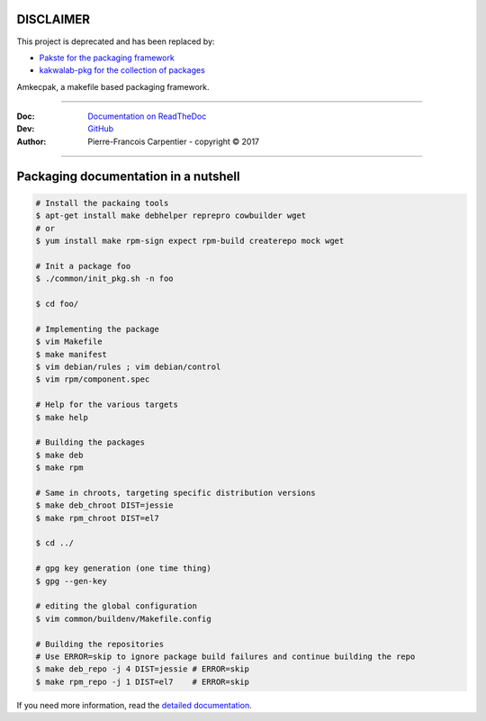 DISCLAIMER
----------

This project is deprecated and has been replaced by:

* `Pakste for the packaging framework <https://github.com/kakwa/pakste>`_
* `kakwalab-pkg for the collection of packages <https://github.com/kakwa/kakwalab-pkg>`_

Amkecpak, a makefile based packaging framework.

.. image:: https://travis-ci.org/kakwa/amkecpak.svg?branch=master
   :target: https://travis-ci.org/kakwa/amkecpak
    
.. image:: https://readthedocs.org/projects/amkecpak/badge/?version=latest
    :target: http://amkecpak.readthedocs.org/en/latest/?badge=latest
    :alt: Documentation Status

----

:Doc:    `Documentation on ReadTheDoc <http://amkecpak.readthedocs.org/en/latest/>`_
:Dev:    `GitHub <https://github.com/kakwa/amkecpak>`_
:Author:  Pierre-Francois Carpentier - copyright © 2017

----


Packaging documentation in a nutshell
-------------------------------------

.. sourcecode:: bash
    
    # Install the packaing tools
    $ apt-get install make debhelper reprepro cowbuilder wget
    # or
    $ yum install make rpm-sign expect rpm-build createrepo mock wget

    # Init a package foo
    $ ./common/init_pkg.sh -n foo

    $ cd foo/

    # Implementing the package
    $ vim Makefile
    $ make manifest
    $ vim debian/rules ; vim debian/control
    $ vim rpm/component.spec

    # Help for the various targets
    $ make help

    # Building the packages
    $ make deb
    $ make rpm
    
    # Same in chroots, targeting specific distribution versions
    $ make deb_chroot DIST=jessie
    $ make rpm_chroot DIST=el7

    $ cd ../

    # gpg key generation (one time thing)
    $ gpg --gen-key
    
    # editing the global configuration
    $ vim common/buildenv/Makefile.config

    # Building the repositories
    # Use ERROR=skip to ignore package build failures and continue building the repo
    $ make deb_repo -j 4 DIST=jessie # ERROR=skip
    $ make rpm_repo -j 1 DIST=el7    # ERROR=skip

If you need more information, read the `detailed documentation <http://amkecpak.readthedocs.org/en/latest/>`_.
